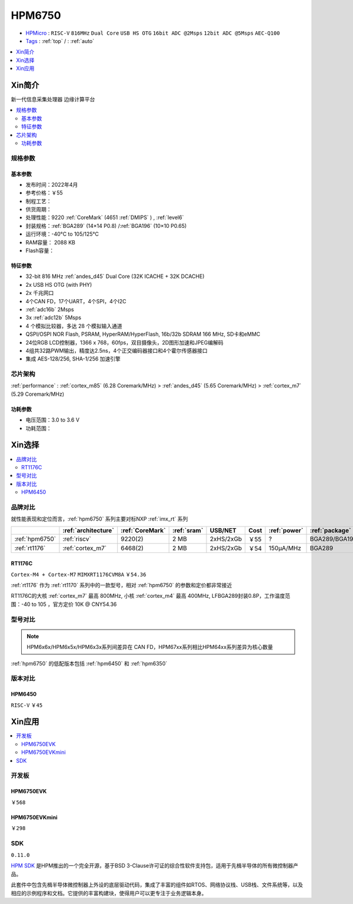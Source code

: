 .. _NO_002:
.. _hpm6750:

HPM6750
===============

* `HPMicro <https://www.hpmicro.com>`_ : ``RISC-V`` ``816MHz`` ``Dual Core`` ``USB HS OTG`` ``16bit ADC @2Msps`` ``12bit ADC @5Msps`` ``AEC-Q100``
* `Tags <https://github.com/SoCXin/AX620A>`_ : :ref:`top` / : :ref:`auto`


.. image:: https://github.com/SoCXin/HPM6750/workflows/sdk/badge.svg
    :target: https://github.com/SoCXin/hpm_sdk
.. image:: https://github.com/SoCXin/HPM6750/workflows/demo/badge.svg
    :target: https://github.com/SoCXin/HPM6750

.. contents::
    :local:
    :depth: 1

Xin简介
-----------
``新一代信息采集处理器`` ``边缘计算平台``


.. image:: ./images/HPM6750s.png
    :target: https://www.hpmicro.com/product/summary.html?id=d7fdb78f-1fa5-43be-be08-b97b405b65f0

.. contents::
    :local:

规格参数
~~~~~~~~~~~



基本参数
^^^^^^^^^^^

* 发布时间：2022年4月
* 参考价格：￥55
* 制程工艺：
* 供货周期：
* 处理性能：9220 :ref:`CoreMark` (4651 :ref:`DMIPS` ) , :ref:`level6`
* 封装规格：:ref:`BGA289` (14×14 P0.8) /:ref:`BGA196` (10×10 P0.65)
* 运行环境：-40°C to 105/125°C
* RAM容量： 2088 KB
* Flash容量：


特征参数
^^^^^^^^^^^

* 32-bit 816 MHz :ref:`andes_d45` Dual Core (32K ICACHE + 32K DCACHE)
* 2x USB HS OTG (with PHY)
* 2x 千兆网口
* 4个CAN FD，17个UART，4个SPI，4个I2C
* :ref:`adc16b` 2Msps
* 3x :ref:`adc12b` 5Msps
* 4 个模拟比较器，多达 28 个模拟输入通道
* QSPI/OSPI NOR Flash, PSRAM, HyperRAM/HyperFlash, 16b/32b SDRAM 166 MHz, SD卡和eMMC
* 24位RGB LCD控制器，1366 x 768，60fps，双目摄像头，2D图形加速和JPEG编解码
* 4组共32路PWM输出，精度达2.5ns，4个正交编码器接口和4个霍尔传感器接口
* 集成 AES-128/256, SHA-1/256 加速引擎

芯片架构
~~~~~~~~~~~

:ref:`performance` : :ref:`cortex_m85` (6.28 Coremark/MHz) > :ref:`andes_d45` (5.65 Coremark/MHz) > :ref:`cortex_m7` (5.29 Coremark/MHz)


功耗参数
^^^^^^^^^^^

* 电压范围：3.0 to 3.6 V
* 功耗范围：

Xin选择
-----------

.. contents::
    :local:

品牌对比
~~~~~~~~~

.. image:: ./images/HPM6750c.png

就性能表现和定位而言，:ref:`hpm6750` 系列主要对标NXP :ref:`imx_rt` 系列

.. list-table::
    :header-rows:  1

    * -
      - :ref:`architecture`
      - :ref:`CoreMark`
      - :ref:`sram`
      - USB/NET
      - Cost
      - :ref:`power`
      - :ref:`package`
    * - :ref:`hpm6750`
      - :ref:`riscv`
      - 9220(2)
      - 2 MB
      - 2xHS/2xGb
      - ￥55
      - ?
      - BGA289/BGA196
    * - :ref:`rt1176`
      - :ref:`cortex_m7`
      - 6468(2)
      - 2 MB
      - 2xHS/2xGb
      - ￥54
      - 150µA/MHz
      - BGA289

.. _rt1176:

RT1176C
^^^^^^^^^^^
``Cortex-M4 + Cortex-M7`` ``MIMXRT1176CVM8A`` ``￥54.36``

:ref:`rt1176` 作为 :ref:`rt1170` 系列中的一款型号，相对 :ref:`hpm6750` 的参数和定价都非常接近

RT1176C的大核 :ref:`cortex_m7` 最高 800MHz, 小核 :ref:`cortex_m4` 最高 400MHz, LFBGA289封装0.8P，工作温度范围：-40 to 105 ，官方定价 10K @ CNY54.36


型号对比
~~~~~~~~~

.. note::
    HPM6x6x/HPM6x5x/HPM6x3x系列间差异在 CAN FD，HPM67xx系列相比HPM64xx系列差异为核心数量

:ref:`hpm6750` 的低配版本包括 :ref:`hpm6450` 和 :ref:`hpm6350`

.. image:: ./images/HPM6350d.png
    :target: http://www.hpmicro.com/resources/resources.html#row5

版本对比
~~~~~~~~~

.. image:: ./images/HPM6750l.png
    :target: https://www.hpmicro.com/index.html

.. _hpm6450:

HPM6450
^^^^^^^^^^^
``RISC-V`` ``￥45``

Xin应用
--------------

.. contents::
    :local:

开发板
~~~~~~~~~~~~~~~

HPM6750EVK
^^^^^^^^^^^^^^^^
``￥568``

.. image:: ./images/HPM6750EVK.png
    :target: https://www.hpmicro.com/resources/detail2.html?id=00efa6e5-a94d-4f24-be51-0ae773c6bb7b

HPM6750EVKmini
^^^^^^^^^^^^^^^^
``￥298``

.. image:: ./images/HPM6750EVKMINI.jpg
    :target: https://www.hpmicro.com/resources/detail2.html?id=a7e6bbbf-5442-4947-8a3b-2d60e10159fb

SDK
~~~~~~~~~~~~
``0.11.0``

`HPM SDK <https://github.com/hpmicro/hpm_sdk>`_ 是HPM推出的一个完全开源，基于BSD 3-Clause许可证的综合性软件支持包，适用于先楫半导体的所有微控制器产品。

此套件中包含先楫半导体微控制器上外设的底层驱动代码，集成了丰富的组件如RTOS、网络协议栈、USB栈、文件系统等，以及相应的示例程序和文档。它提供的丰富构建块，使得用户可以更专注于业务逻辑本身。
